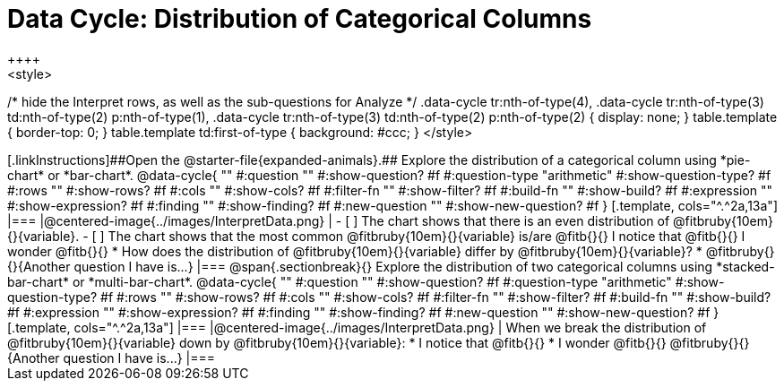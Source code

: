 = Data Cycle: Distribution of Categorical Columns
++++
<style>
/* hide the Interpret rows, as well as the sub-questions for Analyze */
.data-cycle tr:nth-of-type(4),
.data-cycle tr:nth-of-type(3) td:nth-of-type(2) p:nth-of-type(1),
.data-cycle tr:nth-of-type(3) td:nth-of-type(2) p:nth-of-type(2) { display: none; }
table.template { border-top: 0; }
table.template td:first-of-type { background: #ccc; }
</style>
++++

[.linkInstructions]##Open the @starter-file{expanded-animals}.## Explore the distribution of a categorical column using *pie-chart* or *bar-chart*.

@data-cycle{ ""
  #:question ""
  #:show-question? #f
  #:question-type "arithmetic"
  #:show-question-type? #f
  #:rows ""
  #:show-rows? #f
  #:cols ""
  #:show-cols? #f
  #:filter-fn ""
  #:show-filter? #f
  #:build-fn ""
  #:show-build? #f
  #:expression ""
  #:show-expression? #f
  #:finding ""
  #:show-finding? #f
  #:new-question ""
  #:show-new-question? #f
}

[.template, cols="^.^2a,13a"]
|===
|@centered-image{../images/InterpretData.png}
|
- [ ] The chart shows that there is an even distribution of @fitbruby{10em}{}{variable}.
- [ ] The chart shows that the most common @fitbruby{10em}{}{variable} is/are @fitb{}{}

I notice that @fitb{}{}

I wonder @fitb{}{}

* How does the distribution of @fitbruby{10em}{}{variable} differ by @fitbruby{10em}{}{variable}?

* @fitbruby{}{}{Another question I have is...}

|===

@span{.sectionbreak}{}


Explore the distribution of two categorical columns using *stacked-bar-chart* or *multi-bar-chart*.

@data-cycle{ ""
  #:question ""
  #:show-question? #f
  #:question-type "arithmetic"
  #:show-question-type? #f
  #:rows ""
  #:show-rows? #f
  #:cols ""
  #:show-cols? #f
  #:filter-fn ""
  #:show-filter? #f
  #:build-fn ""
  #:show-build? #f
  #:expression ""
  #:show-expression? #f
  #:finding ""
  #:show-finding? #f
  #:new-question ""
  #:show-new-question? #f
}

[.template, cols="^.^2a,13a"]
|===
|@centered-image{../images/InterpretData.png}
|
When we break the distribution of @fitbruby{10em}{}{variable} down by @fitbruby{10em}{}{variable}:

* I notice that @fitb{}{}

* I wonder @fitb{}{}

@fitbruby{}{}{Another question I have is...}

|===
